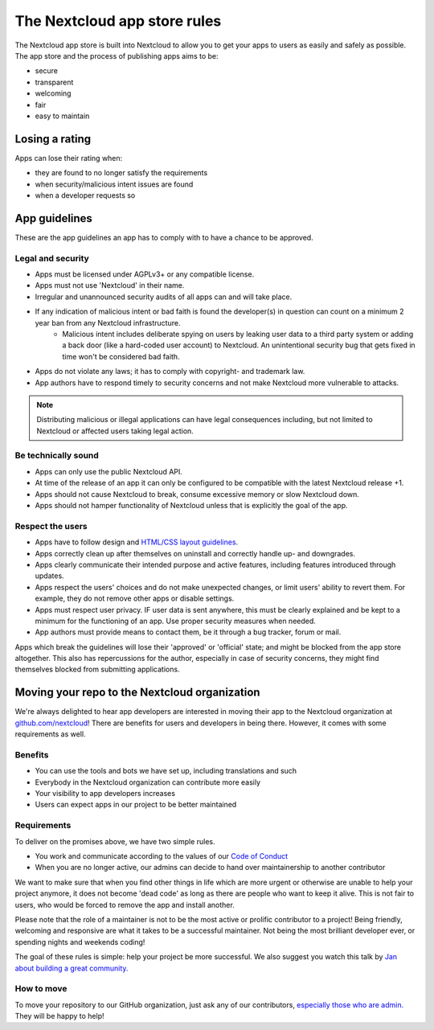 .. _app-store-publishing:

=============================
The Nextcloud app store rules
=============================

.. sectionauthor:: Jos Poortvliet <jospoortvliet@gmail.com>


The Nextcloud app store is built into Nextcloud to allow you to get your apps to users as easily and safely as possible.
The app store and the process of publishing apps aims to be:

* secure
* transparent
* welcoming
* fair
* easy to maintain

Losing a rating
---------------
Apps can lose their rating when:

* they are found to no longer satisfy the requirements
* when security/malicious intent issues are found
* when a developer requests so

App guidelines
--------------
These are the app guidelines an app has to comply with to have a chance to be approved.

Legal and security
^^^^^^^^^^^^^^^^^^

* Apps must be licensed under AGPLv3+ or any compatible license.
* Apps must not use 'Nextcloud' in their name.
* Irregular and unannounced security audits of all apps can and will take place.
* If any indication of malicious intent or bad faith is found the developer(s) in question can count on a minimum 2 year ban from any Nextcloud infrastructure.
   * Malicious intent includes deliberate spying on users by leaking user data to a third party system or adding a back door (like a hard-coded user account) to Nextcloud. An unintentional security bug that gets fixed in time won't be considered bad faith.
* Apps do not violate any laws; it has to comply with copyright- and trademark law.
* App authors have to respond timely to security concerns and not make Nextcloud more vulnerable to attacks.

.. note:: Distributing malicious or illegal applications can have legal consequences including, but not limited to Nextcloud or affected users taking legal action.

Be technically sound
^^^^^^^^^^^^^^^^^^^^

* Apps can only use the public Nextcloud API.
* At time of the release of an app it can only be configured to be compatible with the latest Nextcloud release +1.
* Apps should not cause Nextcloud to break, consume excessive memory or slow Nextcloud down.
* Apps should not hamper functionality of Nextcloud unless that is explicitly the goal of the app.

Respect the users
^^^^^^^^^^^^^^^^^

* Apps have to follow design and `HTML/CSS layout guidelines <../app/css.html>`_.
* Apps correctly clean up after themselves on uninstall and correctly handle up- and downgrades.
* Apps clearly communicate their intended purpose and active features, including features introduced through updates.
* Apps respect the users' choices and do not make unexpected changes, or limit users' ability to revert them. For example, they do not remove other apps or disable settings.
* Apps must respect user privacy. IF user data is sent anywhere, this must be clearly explained and be kept to a minimum for the functioning of an app. Use proper security measures when needed.
* App authors must provide means to contact them, be it through a bug tracker, forum or mail.

Apps which break the guidelines will lose their 'approved' or 'official' state; and might be blocked from the app store altogether. This also has repercussions for the author, especially in case of security concerns, they might find themselves blocked from submitting applications.

Moving your repo to the Nextcloud organization
----------------------------------------------
We're always delighted to hear app developers are interested in moving their app to the Nextcloud organization at `github.com/nextcloud <https://github.com/nextcloud>`_! There are benefits for users and developers in being there. However, it comes with some requirements as well.

Benefits
^^^^^^^^

* You can use the tools and bots we have set up, including translations and such
* Everybody in the Nextcloud organization can contribute more easily
* Your visibility to app developers increases
* Users can expect apps in our project to be better maintained

Requirements
^^^^^^^^^^^^
To deliver on the promises above, we have two simple rules.

* You work and communicate according to the values of our `Code of Conduct <../general/code-of-conduct.html>`_
* When you are no longer active, our admins can decide to hand over maintainership to another contributor

We want to make sure that when you find other things in life which are more urgent or otherwise are unable to help your project anymore, it does not become 'dead code' as long as there are people who want to keep it alive. This is not fair to users, who would be forced to remove the app and install another.

Please note that the role of a maintainer is not to be the most active or prolific contributor to a project! Being friendly, welcoming and responsive are what it takes to be a successful maintainer. Not being the most brilliant developer ever, or spending nights and weekends coding!

The goal of these rules is simple: help your project be more successful. We also suggest you watch this talk by `Jan about building a great community. <https://www.youtube.com/watch?v=UtAoRIKVpW4>`_

How to move
^^^^^^^^^^^

To move your repository to our GitHub organization, just ask any of our contributors, `especially those who are admin. <https://github.com/orgs/nextcloud/people?utf8=%E2%9C%93&query=+role%3Aowner>`_ They will be happy to help!
